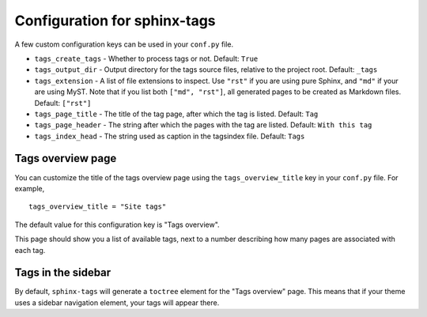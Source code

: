 .. _config:

Configuration for sphinx-tags
=============================

A few custom configuration keys can be used in your ``conf.py`` file.

- ``tags_create_tags``
  - Whether to process tags or not. Default: ``True``
- ``tags_output_dir``
  - Output directory for the tags source files, relative to the project root.
  Default: ``_tags``
- ``tags_extension``
  - A list of file extensions to inspect. Use ``"rst"`` if you are using pure
  Sphinx, and ``"md"`` if your are using MyST. Note that if you list both
  ``["md", "rst"]``, all generated pages to be created as Markdown files.
  Default: ``["rst"]``
- ``tags_page_title``
  - The title of the tag page, after which the tag is listed.
  Default: ``Tag``
- ``tags_page_header``
  - The string after which the pages with the tag are listed.
  Default: ``With this tag``
- ``tags_index_head``
  - The string used as caption in the tagsindex file.
  Default: ``Tags``

Tags overview page
------------------

You can customize the title of the tags overview page using the
``tags_overview_title`` key in your ``conf.py`` file. For example,

::

  tags_overview_title = "Site tags"

The default value for this configuration key is "Tags overview".

This page should show you a list of available tags, next to a number describing
how many pages are associated with each tag.

Tags in the sidebar
-------------------

By default, ``sphinx-tags`` will generate a ``toctree`` element for the "Tags
overview" page. This means that if your theme uses a sidebar navigation element,
your tags will appear there.
